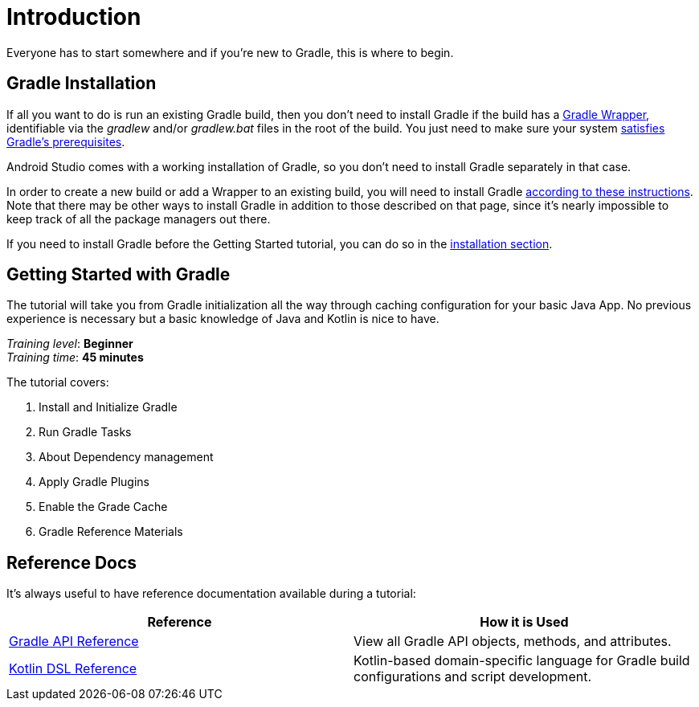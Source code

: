 // Copyright 2018 the original author or authors.
//
// Licensed under the Apache License, Version 2.0 (the "License");
// you may not use this file except in compliance with the License.
// You may obtain a copy of the License at
//
//      http://www.apache.org/licenses/LICENSE-2.0
//
// Unless required by applicable law or agreed to in writing, software
// distributed under the License is distributed on an "AS IS" BASIS,
// WITHOUT WARRANTIES OR CONDITIONS OF ANY KIND, either express or implied.
// See the License for the specific language governing permissions and
// limitations under the License.

[[introduction]]
= Introduction

Everyone has to start somewhere and if you're new to Gradle, this is where to begin.

[[gs:installation]]
== Gradle Installation
If all you want to do is run an existing Gradle build, then you don't need to install Gradle if the build has a <<gradle_wrapper#gradle_wrapper,Gradle Wrapper>>, identifiable via the _gradlew_ and/or _gradlew.bat_ files in the root of the build. You just need to make sure your system <<installation#sec:prerequisites,satisfies Gradle's prerequisites>>.

Android Studio comes with a working installation of Gradle, so you don't need to install Gradle separately in that case.

In order to create a new build or add a Wrapper to an existing build, you will need to install Gradle <<installation.adoc#installation,according to these instructions>>. Note that there may be other ways to install Gradle in addition to those described on that page, since it's nearly impossible to keep track of all the package managers out there.

If you need to install Gradle before the Getting Started tutorial, you can do so in the <<installation.adoc#installation,installation section>>.

[[getting_started]]
== Getting Started with Gradle
The tutorial will take you from Gradle initialization all the way through caching configuration for your basic Java App. No previous experience is necessary but a basic knowledge of Java and Kotlin is nice to have.

[sidebar]
_Training level_: **Beginner** +
_Training time_: **45 minutes**

The tutorial covers:

1. Install and Initialize Gradle
2. Run Gradle Tasks
3. About Dependency management
4. Apply Gradle Plugins
5. Enable the Grade Cache
6. Gradle Reference Materials

== Reference Docs
It's always useful to have reference documentation available during a tutorial:

|===
|Reference |How it is Used

|link:https://docs.gradle.org/current/javadoc/index.html[Gradle API Reference]
|View all Gradle API objects, methods, and attributes.

|link:{kotlinDslPath}/[Kotlin DSL Reference]
|Kotlin-based domain-specific language for Gradle build configurations and script development.

|===
